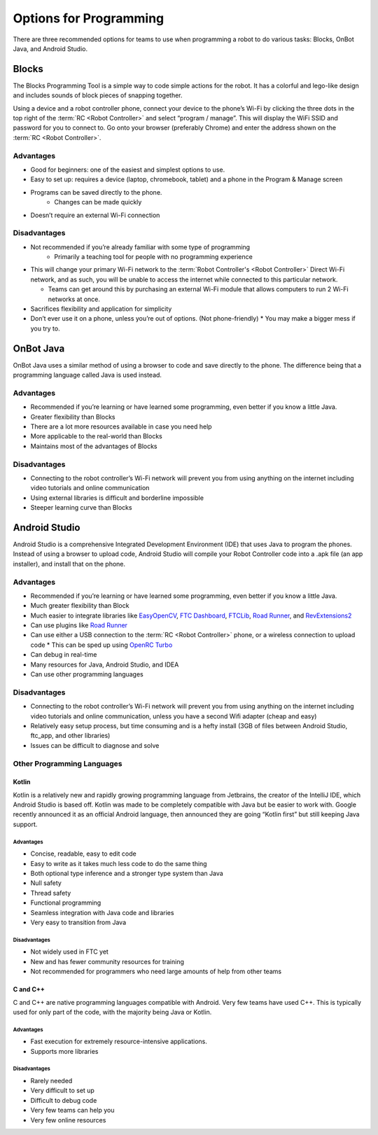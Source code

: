 =======================
Options for Programming
=======================
There are three recommended options for teams to use when programming a robot
to do various tasks: Blocks, OnBot Java, and Android Studio.

Blocks
======
The Blocks Programming Tool is a simple way to code simple actions for the
robot.
It has a colorful and lego-like design and includes sounds of block pieces of
snapping together.

Using a device and a robot controller phone, connect your device to the phone’s
Wi-Fi by clicking the three dots in the top right of the
:term:`RC <Robot Controller>` and select “program / manage”.
This will display the WiFi SSID and password for you to connect to.
Go onto your browser (preferably Chrome) and enter the address shown on the
:term:`RC <Robot Controller>`.

Advantages
----------

* Good for beginners: one of the easiest and simplest options to use.
* Easy to set up: requires a device (laptop, chromebook, tablet) and a phone in
  the Program & Manage screen
* Programs can be saved directly to the phone.
    * Changes can be made quickly
* Doesn’t require an external Wi-Fi connection

Disadvantages
-------------

* Not recommended if you’re already familiar with some type of programming
    * Primarily a teaching tool for people with no programming experience
* This will change your primary Wi-Fi network to the
  :term:`Robot Controller's <Robot Controller>` Direct
  Wi-Fi network, and as such, you will be unable to access the internet while
  connected to this particular network.

  * Teams can get around this by purchasing an external Wi-Fi module that
    allows computers to run 2 Wi-Fi networks at once.
* Sacrifices flexibility and application for simplicity
* Don’t ever use it on a phone, unless you’re out of options.
  (Not phone-friendly)
  * You may make a bigger mess if you try to.

OnBot Java
==========
OnBot Java uses a similar method of using a browser to code and save directly
to the phone.
The difference being that a programming language called Java is used instead.

Advantages
----------

* Recommended if you’re learning or have learned some programming,
  even better if you know a little Java.
* Greater flexibility than Blocks
* There are a lot more resources available in case you need help
* More applicable to the real-world than Blocks
* Maintains most of the advantages of Blocks

Disadvantages
-------------

* Connecting to the robot controller’s Wi-Fi network will prevent you from
  using anything on the internet including video tutorials and online
  communication
* Using external libraries is difficult and borderline impossible
* Steeper learning curve than Blocks

Android Studio
==============
Android Studio is a comprehensive Integrated Development Environment (IDE) that
uses Java to program the phones.
Instead of using a browser to upload code,
Android Studio will compile your Robot Controller code into a .apk file
(an app installer), and install that on the phone.

Advantages
----------

* Recommended if you’re learning or have learned some programming,
  even better if you know a little Java.
* Much greater flexibility than Block
* Much easier to integrate libraries like `EasyOpenCV`_, `FTC Dashboard`_,
  `FTCLib`_, `Road Runner`_, and `RevExtensions2`_
* Can use plugins like `Road Runner`_
* Can use either a USB connection to the :term:`RC <Robot Controller>` phone,
  or a wireless connection to upload code
  * This can be sped up using `OpenRC Turbo`_
* Can debug in real-time
* Many resources for Java, Android Studio, and IDEA
* Can use other programming languages

.. _EasyOpenCV: https://github.com/openftc/easyopencv
.. _FTC Dashboard: https://github.com/acmerobotics/ftc-dashboard
.. _FTCLib: https://github.com/ftclib/ftclib
.. _Road Runner: https://github.com/acmerobotics/road-runner
.. _RevExtensions2: https://github.com/OpenFTC/RevExtensions2/
.. _OpenRC Turbo: https://github.com/OpenFTC/OpenRC-Turbo

Disadvantages
-------------

* Connecting to the robot controller’s Wi-Fi network will prevent you from
  using anything on the internet including video tutorials and online
  communication, unless you have a second Wifi adapter (cheap and easy)
* Relatively easy setup process, but time consuming and is a hefty install
  (3GB of files between Android Studio, ftc_app, and other libraries)
* Issues can be difficult to diagnose and solve

Other Programming Languages
---------------------------
Kotlin
^^^^^^
Kotlin is a relatively new and rapidly growing programming language from
Jetbrains, the creator of the IntelliJ IDE, which Android Studio is based off.
Kotlin was made to be completely compatible with Java but be easier to work
with.
Google recently announced it as an official Android language,
then announced they are going “Kotlin first” but still keeping Java support.

Advantages
""""""""""

* Concise, readable, easy to edit code
* Easy to write as it takes much less code to do the same thing
* Both optional type inference and a stronger type system than Java
* Null safety
* Thread safety
* Functional programming
* Seamless integration with Java code and libraries
* Very easy to transition from Java

Disadvantages
"""""""""""""

* Not widely used in FTC yet
* New and has fewer community resources for training
* Not recommended for programmers who need large amounts of help from other
  teams

C and C++
^^^^^^^^^
C and C++ are native programming languages compatible with Android.
Very few teams have used C++.
This is typically used for only part of the code,
with the majority being Java or Kotlin.

Advantages
""""""""""

* Fast execution for extremely resource-intensive applications.
* Supports more libraries

Disadvantages
"""""""""""""

* Rarely needed
* Very difficult to set up
* Difficult to debug code
* Very few teams can help you
* Very few online resources
